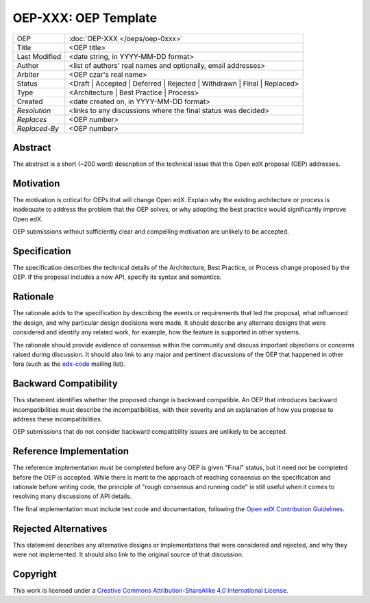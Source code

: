 =====================
OEP-XXX: OEP Template
=====================

.. This is the template to use when you start a new OEP.

+---------------+-------------------------------------------+
| OEP           | :doc:`OEP-XXX </oeps/oep-0xxx>`           |
+---------------+-------------------------------------------+
| Title         | <OEP title>                               |
+---------------+-------------------------------------------+
| Last Modified | <date string, in YYYY-MM-DD format>       |
+---------------+-------------------------------------------+
| Author        | <list of authors' real names and          |
|               | optionally, email addresses>              |
+---------------+-------------------------------------------+
| Arbiter       | <OEP czar's real name>                    |
+---------------+-------------------------------------------+
| Status        | <Draft | Accepted | Deferred |            |
|               | Rejected | Withdrawn | Final |            |
|               | Replaced>                                 |
+---------------+-------------------------------------------+
| Type          | <Architecture | Best Practice |           |
|               | Process>                                  |
+---------------+-------------------------------------------+
|  Created      | <date created on, in YYYY-MM-DD format>   |
+---------------+-------------------------------------------+
| `Resolution`  | <links to any discussions where the final |
|               | status was decided>                       |
+---------------+-------------------------------------------+
| `Replaces`    | <OEP number>                              |
+---------------+-------------------------------------------+
| `Replaced-By` | <OEP number>                              |
+---------------+-------------------------------------------+

Abstract
========

The abstract is a short (~200 word) description of the technical issue that
this Open edX proposal (OEP) addresses.

Motivation
==========

The motivation is critical for OEPs that will change Open edX. Explain why the
existing architecture or process is inadequate to address the problem that the
OEP solves, or why adopting the best practice would significantly improve Open
edX.

OEP submissions without sufficiently clear and compelling motivation are
unlikely to be accepted.

Specification
=============

The specification describes the technical details of the Architecture, Best
Practice, or Process change proposed by the OEP. If the proposal includes a new
API, specify its syntax and semantics.

Rationale
=========

The rationale adds to the specification by describing the events or
requirements that led the proposal, what influenced the design, and why
particular design decisions were made. It should describe any alternate designs
that were considered and identify any related work, for example, how the
feature is supported in other systems.

The rationale should provide evidence of consensus within the community and
discuss important objections or concerns raised during discussion. It should
also link to any major and pertinent discussions of the OEP that happened in
other fora (such as the `edx-code`_ mailing list).

.. _edx-code: https://groups.google.com/forum/#!forum/edx-code


Backward Compatibility
=======================

This statement identifies whether the proposed change is backward compatible.
An OEP that introduces backward incompatibilities must describe the
incompatibilities, with their severity and an explanation of how you propose to
address these incompatibilities.

OEP submissions that do not consider backward compatibility issues are unlikely
to be accepted.


Reference Implementation
========================

The reference implementation must be completed before any OEP is given "Final"
status, but it need not be completed before the OEP is accepted. While there is
merit to the approach of reaching consensus on the specification and rationale
before writing code, the principle of "rough consensus and running code" is
still useful when it comes to resolving many discussions of API details.

The final implementation must include test code and documentation, following
the `Open edX Contribution Guidelines`_.

.. _Open edX Contribution Guidelines: http://edx.readthedocs.org/projects/edx-developer-guide/en/latest/process/index.html


Rejected Alternatives
=====================

This statement describes any alternative designs or implementations that were
considered and rejected, and why they were not implemented. It should also link
to the original source of that discussion.


Copyright
=========

.. this section might need revision

.. image:: https://i.creativecommons.org/l/by-sa/4.0/88x31.png
    :alt: Creative Commons License CC-BY-SA
    :target: http://creativecommons.org/licenses/by-sa/4.0/

This work is licensed under a `Creative Commons Attribution-ShareAlike 4.0 International License`_.

.. _Creative Commons Attribution-ShareAlike 4.0 International License: https://creativecommons.org/licenses/by-sa/4.0/


